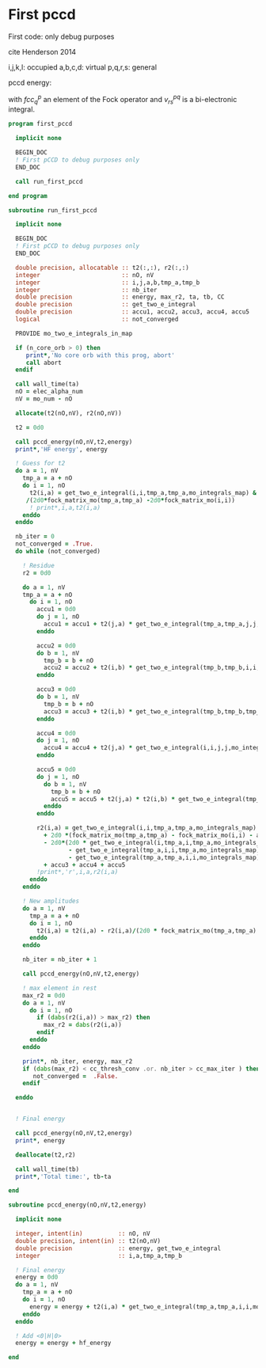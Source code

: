 * First pccd

First code: only debug purposes

cite Henderson 2014

i,j,k,l: occupied
a,b,c,d: virtual
p,q,r,s: general

pccd energy:
\begin{align*}
E= <0|H|0> + \sum_{ia} t_i^a v_{ii}^{aa}
\end{align*}

\begin{align*}
0 &= v_{ii}^{aa} + 2(fcc_a^a - fcc_i^i - \sum_{j} t_j^a v_{aa}^{jj}
- \sum_{b} t_i^b v_{bb}^{ii})t_i^a \\
&-2(2 v_{ia}^{ia} - v_{ai}^{ia} - v_{aa}^{ii} t_i^a) t_i^a \\
&+ \sum_{b} t_i^b v_{bb}^{aa} +  \sum_{j} t_j^a v_{ii}^{jj}
+ \sum_{jb} v_{bb}^{jj} t_j^a t_i^b
\end{align*}
with $fcc_q^p$ an element of the Fock operator and $v_{rs}^{pq}$ is a
bi-electronic integral.

#+BEGIN_SRC f90 :comments org :tangle first_pccd.irp.f
program first_pccd
  
  implicit none

  BEGIN_DOC
  ! First pCCD to debug purposes only
  END_DOC
  
  call run_first_pccd
  
end program
#+END_SRC

#+BEGIN_SRC f90 :comments org :tangle first_pccd.irp.f
subroutine run_first_pccd
  
  implicit none

  BEGIN_DOC
  ! First pCCD to debug purposes only
  END_DOC

  double precision, allocatable :: t2(:,:), r2(:,:)
  integer                       :: nO, nV
  integer                       :: i,j,a,b,tmp_a,tmp_b
  integer                       :: nb_iter
  double precision              :: energy, max_r2, ta, tb, CC
  double precision              :: get_two_e_integral
  double precision              :: accu1, accu2, accu3, accu4, accu5
  logical                       :: not_converged

  PROVIDE mo_two_e_integrals_in_map

  if (n_core_orb > 0) then
     print*,'No core orb with this prog, abort'
     call abort
  endif
  
  call wall_time(ta)
  nO = elec_alpha_num
  nV = mo_num - nO

  allocate(t2(nO,nV), r2(nO,nV))

  t2 = 0d0

  call pccd_energy(nO,nV,t2,energy)
  print*,'HF energy', energy

  ! Guess for t2
  do a = 1, nV
    tmp_a = a + nO
    do i = 1, nO
      t2(i,a) = get_two_e_integral(i,i,tmp_a,tmp_a,mo_integrals_map) &
     /(2d0*fock_matrix_mo(tmp_a,tmp_a) -2d0*fock_matrix_mo(i,i))
      ! print*,i,a,t2(i,a)
    enddo
  enddo

  nb_iter = 0
  not_converged = .True.
  do while (not_converged)

    ! Residue
    r2 = 0d0

    do a = 1, nV
    tmp_a = a + nO
      do i = 1, nO
        accu1 = 0d0
        do j = 1, nO
          accu1 = accu1 + t2(j,a) * get_two_e_integral(tmp_a,tmp_a,j,j,mo_integrals_map)
        enddo
        
        accu2 = 0d0
        do b = 1, nV
          tmp_b = b + nO
          accu2 = accu2 + t2(i,b) * get_two_e_integral(tmp_b,tmp_b,i,i,mo_integrals_map)
        enddo
  
        accu3 = 0d0
        do b = 1, nV
          tmp_b = b + nO
          accu3 = accu3 + t2(i,b) * get_two_e_integral(tmp_b,tmp_b,tmp_a,tmp_a,mo_integrals_map)
        enddo
  
        accu4 = 0d0
        do j = 1, nO
          accu4 = accu4 + t2(j,a) * get_two_e_integral(i,i,j,j,mo_integrals_map)
        enddo
       
        accu5 = 0d0
        do j = 1, nO
          do b = 1, nV
            tmp_b = b + nO
            accu5 = accu5 + t2(j,a) * t2(i,b) * get_two_e_integral(tmp_b,tmp_b,j,j,mo_integrals_map)
          enddo
        enddo
  
        r2(i,a) = get_two_e_integral(i,i,tmp_a,tmp_a,mo_integrals_map) &
          + 2d0 *(fock_matrix_mo(tmp_a,tmp_a) - fock_matrix_mo(i,i) - accu1 - accu2) * t2(i,a) &
          - 2d0*(2d0 * get_two_e_integral(i,tmp_a,i,tmp_a,mo_integrals_map) &
                 - get_two_e_integral(tmp_a,i,i,tmp_a,mo_integrals_map) &
                 - get_two_e_integral(tmp_a,tmp_a,i,i,mo_integrals_map) * t2(i,a)) * t2(i,a) &
          + accu3 + accu4 + accu5
        !print*,'r',i,a,r2(i,a)
      enddo
    enddo
    
    ! New amplitudes
    do a = 1, nV
      tmp_a = a + nO
      do i = 1, nO
        t2(i,a) = t2(i,a) - r2(i,a)/(2d0 * fock_matrix_mo(tmp_a,tmp_a) - 2d0 * fock_matrix_mo(i,i))
      enddo
    enddo
   
    nb_iter = nb_iter + 1

    call pccd_energy(nO,nV,t2,energy)

    ! max element in rest
    max_r2 = 0d0
    do a = 1, nV
      do i = 1, nO
        if (dabs(r2(i,a)) > max_r2) then
          max_r2 = dabs(r2(i,a))
        endif
      enddo
    enddo
    
    print*, nb_iter, energy, max_r2
    if (dabs(max_r2) < cc_thresh_conv .or. nb_iter > cc_max_iter ) then
       not_converged =  .False.
    endif

  enddo


  ! Final energy
  
  call pccd_energy(nO,nV,t2,energy)
  print*, energy

  deallocate(t2,r2)

  call wall_time(tb)
  print*,'Total time:', tb-ta
  
end
#+END_SRC

#+BEGIN_SRC f90 :comments org :tangle first_pccd.irp.f
subroutine pccd_energy(nO,nV,t2,energy)

  implicit none

  integer, intent(in)          :: nO, nV
  double precision, intent(in) :: t2(nO,nV)
  double precision             :: energy, get_two_e_integral
  integer                      :: i,a,tmp_a,tmp_b

  ! Final energy
  energy = 0d0
  do a = 1, nV
    tmp_a = a + nO
    do i = 1, nO
      energy = energy + t2(i,a) * get_two_e_integral(tmp_a,tmp_a,i,i,mo_integrals_map)
    enddo
  enddo 
  
  ! Add <0|H|0>
  energy = energy + hf_energy

end
#+END_SRC

